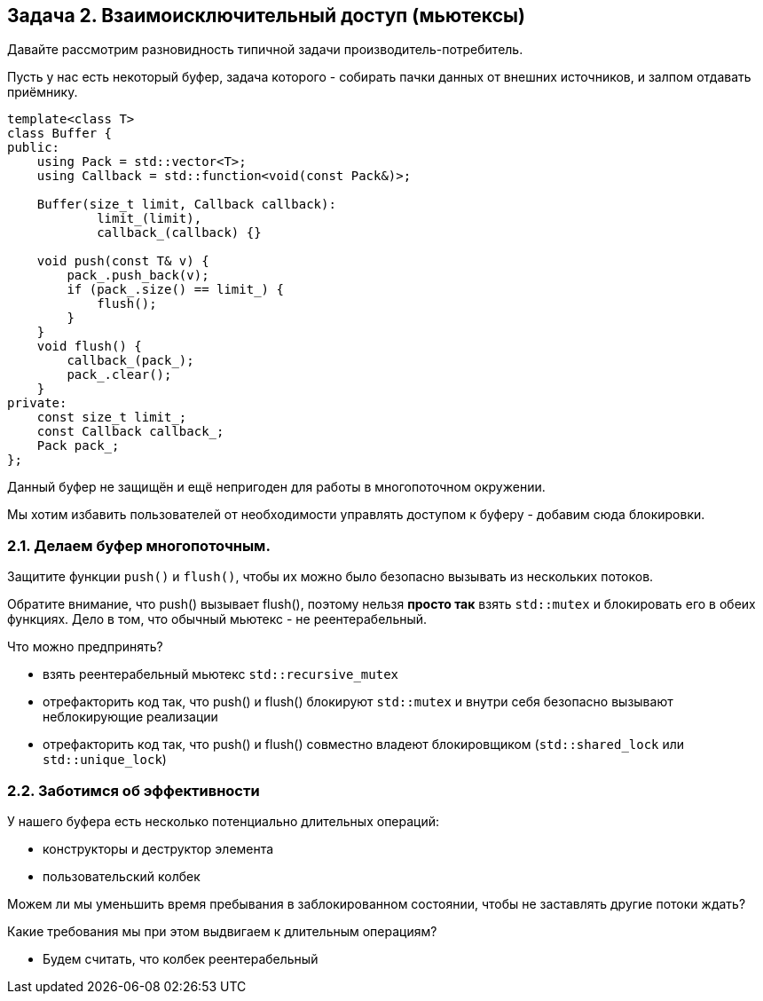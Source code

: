 == Задача 2. Взаимоисключительный доступ (мьютексы)

Давайте рассмотрим разновидность типичной задачи производитель-потребитель.

Пусть у нас есть некоторый буфер, задача которого - собирать пачки данных от внешних источников, и залпом отдавать приёмнику.

[source,cpp]
----
template<class T>
class Buffer {
public:
    using Pack = std::vector<T>;
    using Callback = std::function<void(const Pack&)>;

    Buffer(size_t limit, Callback callback):
            limit_(limit),
            callback_(callback) {}

    void push(const T& v) {
        pack_.push_back(v);
        if (pack_.size() == limit_) {
            flush();
        }
    }
    void flush() {
        callback_(pack_);
        pack_.clear();
    }
private:
    const size_t limit_;
    const Callback callback_;
    Pack pack_;
};
----

Данный буфер не защищён и ещё непригоден для работы в многопоточном окружении.

Мы хотим избавить пользователей от необходимости управлять доступом к буферу - добавим сюда блокировки.

=== 2.1. Делаем буфер многопоточным.

Защитите функции `push()` и `flush()`, чтобы их можно было безопасно вызывать из нескольких потоков.

Обратите внимание, что push() вызывает flush(), поэтому нельзя *просто так* взять `std::mutex` и блокировать его в обеих функциях. Дело в том, что обычный мьютекс - не реентерабельный.

Что можно предпринять?

- взять реентерабельный мьютекс `std::recursive_mutex`
- отрефакторить код так, что push() и flush() блокируют `std::mutex` и внутри себя безопасно вызывают неблокирующие реализации
- отрефакторить код так, что push() и flush() совместно владеют блокировщиком (`std::shared_lock` или `std::unique_lock`)

=== 2.2. Заботимся об эффективности

У нашего буфера есть несколько потенциально длительных операций:

- конструкторы и деструктор элемента
- пользовательский колбек

Можем ли мы уменьшить время пребывания в заблокированном состоянии, чтобы не заставлять другие потоки ждать?

Какие требования мы при этом выдвигаем к длительным операциям?

- Будем считать, что колбек реентерабельный
